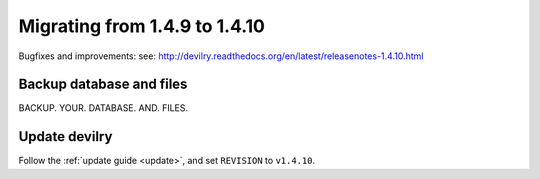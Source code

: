 ==============================
Migrating from 1.4.9 to 1.4.10
==============================

Bugfixes and improvements: 
see: http://devilry.readthedocs.org/en/latest/releasenotes-1.4.10.html


Backup database and files
###############################
BACKUP. YOUR. DATABASE. AND. FILES.


Update devilry
##############
Follow the :ref:`update guide <update>`, and set ``REVISION`` to ``v1.4.10``.
